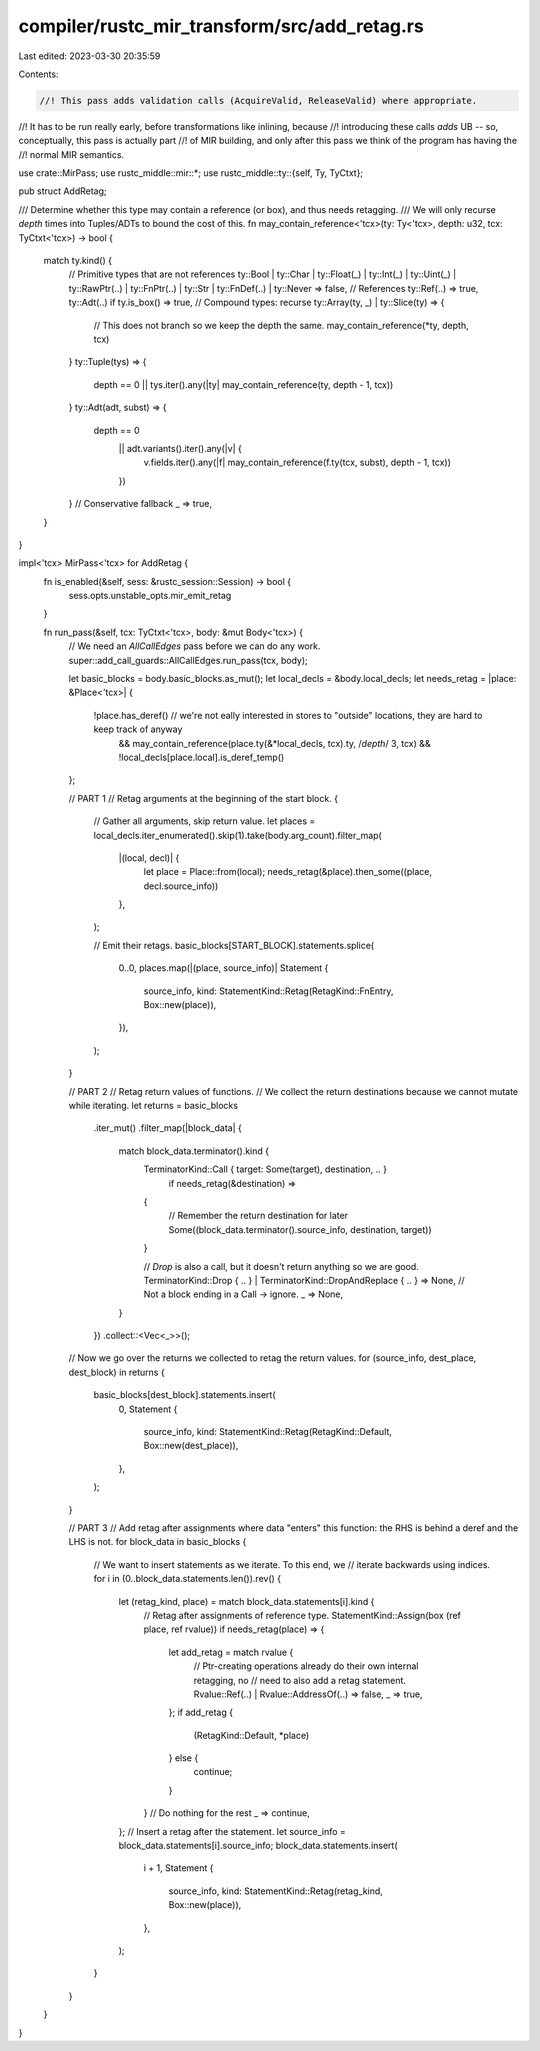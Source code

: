 compiler/rustc_mir_transform/src/add_retag.rs
=============================================

Last edited: 2023-03-30 20:35:59

Contents:

.. code-block:: rs

    //! This pass adds validation calls (AcquireValid, ReleaseValid) where appropriate.
//! It has to be run really early, before transformations like inlining, because
//! introducing these calls *adds* UB -- so, conceptually, this pass is actually part
//! of MIR building, and only after this pass we think of the program has having the
//! normal MIR semantics.

use crate::MirPass;
use rustc_middle::mir::*;
use rustc_middle::ty::{self, Ty, TyCtxt};

pub struct AddRetag;

/// Determine whether this type may contain a reference (or box), and thus needs retagging.
/// We will only recurse `depth` times into Tuples/ADTs to bound the cost of this.
fn may_contain_reference<'tcx>(ty: Ty<'tcx>, depth: u32, tcx: TyCtxt<'tcx>) -> bool {
    match ty.kind() {
        // Primitive types that are not references
        ty::Bool
        | ty::Char
        | ty::Float(_)
        | ty::Int(_)
        | ty::Uint(_)
        | ty::RawPtr(..)
        | ty::FnPtr(..)
        | ty::Str
        | ty::FnDef(..)
        | ty::Never => false,
        // References
        ty::Ref(..) => true,
        ty::Adt(..) if ty.is_box() => true,
        // Compound types: recurse
        ty::Array(ty, _) | ty::Slice(ty) => {
            // This does not branch so we keep the depth the same.
            may_contain_reference(*ty, depth, tcx)
        }
        ty::Tuple(tys) => {
            depth == 0 || tys.iter().any(|ty| may_contain_reference(ty, depth - 1, tcx))
        }
        ty::Adt(adt, subst) => {
            depth == 0
                || adt.variants().iter().any(|v| {
                    v.fields.iter().any(|f| may_contain_reference(f.ty(tcx, subst), depth - 1, tcx))
                })
        }
        // Conservative fallback
        _ => true,
    }
}

impl<'tcx> MirPass<'tcx> for AddRetag {
    fn is_enabled(&self, sess: &rustc_session::Session) -> bool {
        sess.opts.unstable_opts.mir_emit_retag
    }

    fn run_pass(&self, tcx: TyCtxt<'tcx>, body: &mut Body<'tcx>) {
        // We need an `AllCallEdges` pass before we can do any work.
        super::add_call_guards::AllCallEdges.run_pass(tcx, body);

        let basic_blocks = body.basic_blocks.as_mut();
        let local_decls = &body.local_decls;
        let needs_retag = |place: &Place<'tcx>| {
            !place.has_deref() // we're not eally interested in stores to "outside" locations, they are hard to keep track of anyway
                && may_contain_reference(place.ty(&*local_decls, tcx).ty, /*depth*/ 3, tcx)
                && !local_decls[place.local].is_deref_temp()
        };

        // PART 1
        // Retag arguments at the beginning of the start block.
        {
            // Gather all arguments, skip return value.
            let places = local_decls.iter_enumerated().skip(1).take(body.arg_count).filter_map(
                |(local, decl)| {
                    let place = Place::from(local);
                    needs_retag(&place).then_some((place, decl.source_info))
                },
            );

            // Emit their retags.
            basic_blocks[START_BLOCK].statements.splice(
                0..0,
                places.map(|(place, source_info)| Statement {
                    source_info,
                    kind: StatementKind::Retag(RetagKind::FnEntry, Box::new(place)),
                }),
            );
        }

        // PART 2
        // Retag return values of functions.
        // We collect the return destinations because we cannot mutate while iterating.
        let returns = basic_blocks
            .iter_mut()
            .filter_map(|block_data| {
                match block_data.terminator().kind {
                    TerminatorKind::Call { target: Some(target), destination, .. }
                        if needs_retag(&destination) =>
                    {
                        // Remember the return destination for later
                        Some((block_data.terminator().source_info, destination, target))
                    }

                    // `Drop` is also a call, but it doesn't return anything so we are good.
                    TerminatorKind::Drop { .. } | TerminatorKind::DropAndReplace { .. } => None,
                    // Not a block ending in a Call -> ignore.
                    _ => None,
                }
            })
            .collect::<Vec<_>>();
        // Now we go over the returns we collected to retag the return values.
        for (source_info, dest_place, dest_block) in returns {
            basic_blocks[dest_block].statements.insert(
                0,
                Statement {
                    source_info,
                    kind: StatementKind::Retag(RetagKind::Default, Box::new(dest_place)),
                },
            );
        }

        // PART 3
        // Add retag after assignments where data "enters" this function: the RHS is behind a deref and the LHS is not.
        for block_data in basic_blocks {
            // We want to insert statements as we iterate. To this end, we
            // iterate backwards using indices.
            for i in (0..block_data.statements.len()).rev() {
                let (retag_kind, place) = match block_data.statements[i].kind {
                    // Retag after assignments of reference type.
                    StatementKind::Assign(box (ref place, ref rvalue)) if needs_retag(place) => {
                        let add_retag = match rvalue {
                            // Ptr-creating operations already do their own internal retagging, no
                            // need to also add a retag statement.
                            Rvalue::Ref(..) | Rvalue::AddressOf(..) => false,
                            _ => true,
                        };
                        if add_retag {
                            (RetagKind::Default, *place)
                        } else {
                            continue;
                        }
                    }
                    // Do nothing for the rest
                    _ => continue,
                };
                // Insert a retag after the statement.
                let source_info = block_data.statements[i].source_info;
                block_data.statements.insert(
                    i + 1,
                    Statement {
                        source_info,
                        kind: StatementKind::Retag(retag_kind, Box::new(place)),
                    },
                );
            }
        }
    }
}


